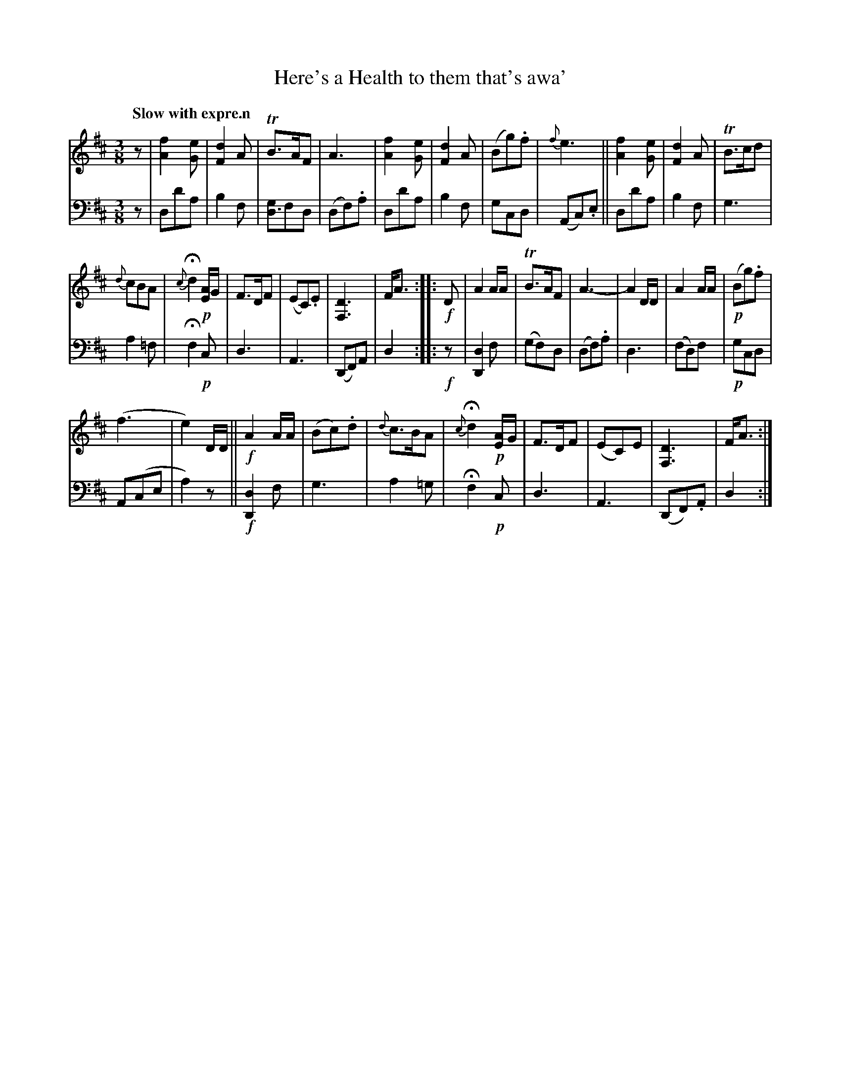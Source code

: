X: 3143
T: Here's a Health to them that's awa'
%R: air, waltz
B: Niel Gow & Sons "Complete Repository" v.3 p.14 #3
Z: 2021 John Chambers <jc:trillian.mit.edu>
M: 3/8
L: 1/8
Q: "Slow with expre.n"
K: D
% - - - - - - - - - -
V: 1 staves=2 clef=treble
z |\
[f2A2][eG] | [d2F2]A | TB>AF | A3 | [f2A2][eG] | [d2F2]A | (Bg).f | {f}e3 || [f2A2][eG] | [d2F2]A | TB>cd |
{d}cBA | {c}Hd2 !p![A/E]G/ | F>DF | (EC).E | [D3F,3] | F<A :: !f!D | A2A/A/ | TB>AF | A3- | A2D/D/ | A2A/A/ | !p!(Bg).f |
(f3 | e2)D/D/ || !f!A2A/A/ | (Bc).d | {d}c>BA | {c}Hd2 !p![A/E]G/ | F>DF | (EC)E | [D3F,3] | F<A :|
% - - - - - - - - - -
V: 2 clef=bass middle=d
z | dd'a | b2f | [gd3]fd | (df).a | dd'a | b2f | gcd | (Ac).e || dd'a | b2f | g3 |
a2=f | Hf2 !p!c | d3 | A3 | (DF)A | d2 :: !f!z | [d2D2]f | (gf)d | (df).a | d3 | (fd)f | !p!gcd |
A(ce | a2)z || !f![d2D2]f | g3 | a2=g | Hf2 !p!c | d3 | A3 | (DF).A | d2 :|
